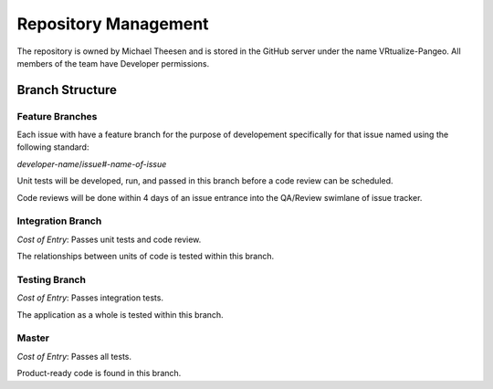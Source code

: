 Repository Management
=====================

The repository is owned by Michael Theesen and is stored in the GitHub server under the name VRtualize-Pangeo. All members of the team have Developer permissions.


Branch Structure
++++++++++++++++


Feature Branches
----------------

Each issue with have a feature branch for the purpose of developement specifically for that issue named using the following standard:

*developer-name*/*issue#-name-of-issue*

Unit tests will be developed, run, and passed in this branch before a code review can be scheduled.

Code reviews will be done within 4 days of an issue entrance into the QA/Review swimlane of issue tracker.


Integration Branch
------------------

`Cost of Entry`: Passes unit tests and code review.

The relationships between units of code is tested within this branch.


Testing Branch
--------------

`Cost of Entry`: Passes integration tests.

The application as a whole is tested within this branch.


Master
------

`Cost of Entry`: Passes all tests.

Product-ready code is found in this branch.
